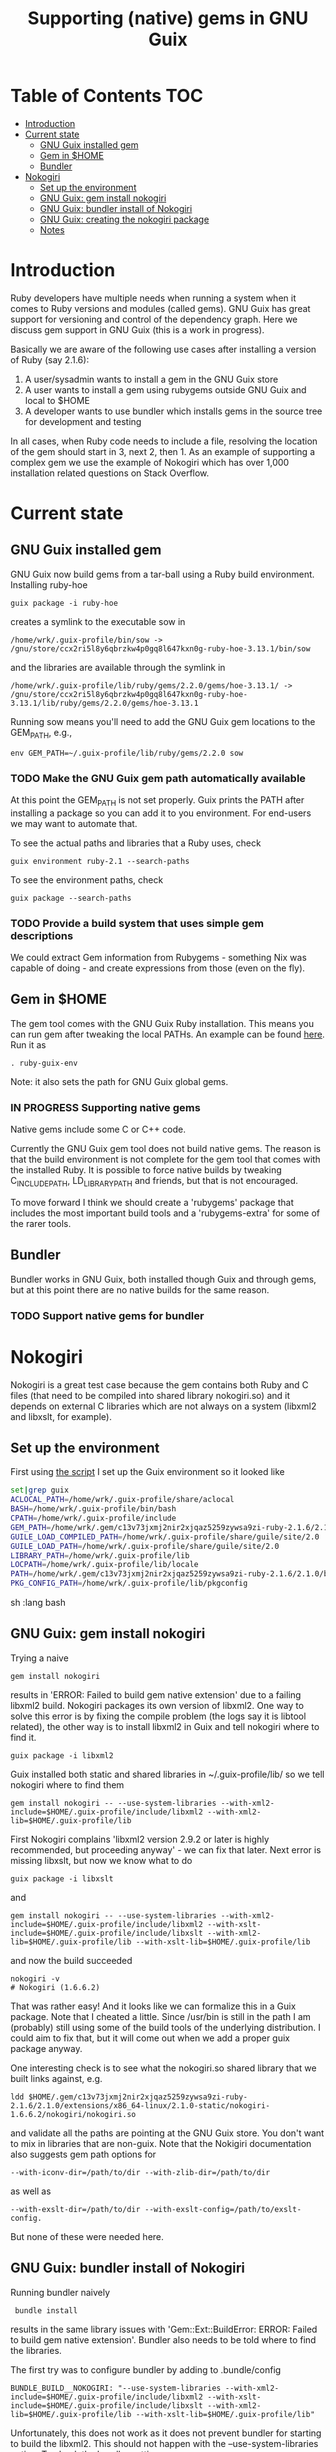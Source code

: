 #+TITLE: Supporting (native) gems in GNU Guix

* Table of Contents                                                     :TOC:
 - [[#introduction][Introduction]]
 - [[#current-state][Current state]]
     - [[#gnu-guix-installed-gem][GNU Guix installed gem]]
     - [[#gem-in-home][Gem in $HOME]]
     - [[#bundler][Bundler]]
 - [[#nokogiri][Nokogiri]]
     - [[#set-up-the-environment][Set up the environment]]
     - [[#gnu-guix-gem-install-nokogiri][GNU Guix: gem install nokogiri]]
     - [[#gnu-guix-bundler-install-of-nokogiri][GNU Guix: bundler install of Nokogiri]]
     - [[#gnu-guix-creating-the-nokogiri-package][GNU Guix: creating the nokogiri package]]
     - [[#notes][Notes]]

* Introduction

Ruby developers have multiple needs when running a system when it
comes to Ruby versions and modules (called gems). GNU Guix has great
support for versioning and control of the dependency graph. Here we
discuss gem support in GNU Guix (this is a work in progress).

Basically we are aware of the following use cases after installing
a version of Ruby (say 2.1.6):

1. A user/sysadmin wants to install a gem in the GNU Guix store 
2. A user wants to install a gem using rubygems outside GNU Guix and
   local to $HOME
3. A developer wants to use bundler which installs gems in the source
   tree for development and testing

In all cases, when Ruby code needs to include a file, resolving the
location of the gem should start in 3, next 2, then 1. As an example
of supporting a complex gem we use the example of Nokogiri which has
over 1,000 installation related questions on Stack Overflow.

* Current state

** GNU Guix installed gem

GNU Guix now build gems from a tar-ball using a Ruby build
environment. Installing ruby-hoe

: guix package -i ruby-hoe

creates a symlink to the executable sow in

: /home/wrk/.guix-profile/bin/sow -> /gnu/store/ccx2ri5l8y6qbrzkw4p0gq8l647kxn0g-ruby-hoe-3.13.1/bin/sow

and the libraries are available through the symlink in

: /home/wrk/.guix-profile/lib/ruby/gems/2.2.0/gems/hoe-3.13.1/ -> /gnu/store/ccx2ri5l8y6qbrzkw4p0gq8l647kxn0g-ruby-hoe-3.13.1/lib/ruby/gems/2.2.0/gems/hoe-3.13.1

Running sow means you'll need to add the GNU Guix gem locations to the
GEM_PATH, e.g.,

: env GEM_PATH=~/.guix-profile/lib/ruby/gems/2.2.0 sow

*** TODO Make the GNU Guix gem path automatically available

At this point the GEM_PATH is not set properly. Guix prints the PATH
after installing a package so you can add it to you environment. For end-users 
we may want to automate that.

To see the actual paths and libraries that a Ruby uses, check

: guix environment ruby-2.1 --search-paths

To see the environment paths, check

: guix package --search-paths


*** TODO Provide a build system that uses simple gem descriptions

We could extract Gem information from Rubygems - something Nix was
capable of doing - and create expressions from those (even on the
fly).

** Gem in $HOME

The gem tool comes with the GNU Guix Ruby installation. This means you can run
gem after tweaking the local PATHs. An example can be found [[https://github.com/pjotrp/guix-notes/blob/master/scripts/ruby-guix-env][here]]. Run it as

: . ruby-guix-env

Note: it also sets the path for GNU Guix global gems.

*** IN PROGRESS Supporting native gems

Native gems include some C or C++ code.

Currently the GNU Guix gem tool does not build native gems. The reason
is that the build environment is not complete for the gem tool that
comes with the installed Ruby. It is possible to force native builds
by tweaking C_INCLUDE_PATH, LD_LIBRARY_PATH and friends, but that is
not encouraged.

To move forward I think we should create a 'rubygems' package that
includes the most important build tools and a 'rubygems-extra' for
some of the rarer tools.

** Bundler

Bundler works in GNU Guix, both installed though Guix and through
gems, but at this point there are no native builds for the same reason.

*** TODO Support native gems for bundler

* Nokogiri

Nokogiri is a great test case because the gem contains both Ruby and C
files (that need to be compiled into shared library nokogiri.so) and
it depends on external C libraries which are not always on a system
(libxml2 and libxslt, for example).

** Set up the environment

First using [[https://github.com/pjotrp/guix-notes/blob/master/scripts/ruby-guix-env][the script]] I set up the Guix environment so it looked like

#+begin_src sh   :lang bash
set|grep guix
ACLOCAL_PATH=/home/wrk/.guix-profile/share/aclocal
BASH=/home/wrk/.guix-profile/bin/bash
CPATH=/home/wrk/.guix-profile/include
GEM_PATH=/home/wrk/.gem/c13v73jxmj2nir2xjqaz5259zywsa9zi-ruby-2.1.6/2.1.0:/home/wrk/.guix-profile/lib/ruby/gems/2.1.0/
GUILE_LOAD_COMPILED_PATH=/home/wrk/.guix-profile/share/guile/site/2.0
GUILE_LOAD_PATH=/home/wrk/.guix-profile/share/guile/site/2.0
LIBRARY_PATH=/home/wrk/.guix-profile/lib
LOCPATH=/home/wrk/.guix-profile/lib/locale
PATH=/home/wrk/.gem/c13v73jxmj2nir2xjqaz5259zywsa9zi-ruby-2.1.6/2.1.0/bin:/home/wrk/.guix-profile/bin:/home/wrk/.guix-profile/sbin:/usr/bin:/bin
PKG_CONFIG_PATH=/home/wrk/.guix-profile/lib/pkgconfig
#+end_src sh   :lang bash

** GNU Guix: gem install nokogiri

Trying a naive 

: gem install nokogiri 

results in 'ERROR: Failed to build gem native extension' due to a failing libxml2
build. Nokogiri packages its own version of libxml2. One way to solve this error
is by fixing the compile problem (the logs say it is libtool related), the other way
is to install libxml2 in Guix and tell nokogiri where to find it.

: guix package -i libxml2

Guix installed both static and shared libraries in ~/.guix-profile/lib/ so we 
tell nokogiri where to find them

: gem install nokogiri -- --use-system-libraries --with-xml2-include=$HOME/.guix-profile/include/libxml2 --with-xml2-lib=$HOME/.guix-profile/lib

First Nokogiri complains 'libxml2 version 2.9.2 or later is highly recommended, but proceeding anyway' - we can fix that later.
Next error is missing libxslt, but now we know what to do

: guix package -i libxslt

and

: gem install nokogiri -- --use-system-libraries --with-xml2-include=$HOME/.guix-profile/include/libxml2 --with-xslt-include=$HOME/.guix-profile/include/libxslt --with-xml2-lib=$HOME/.guix-profile/lib --with-xslt-lib=$HOME/.guix-profile/lib

and now the build succeeded

: nokogiri -v
: # Nokogiri (1.6.6.2)

That was rather easy! And it looks like we can formalize this in a
Guix package. Note that I cheated a little. Since /usr/bin is still in
the path I am (probably) still using some of the build tools of the
underlying distribution. I could aim to fix that, but it will come out
when we add a proper guix package anyway.

One interesting check is to see what the nokogiri.so shared library
that we built links against, e.g.

: ldd $HOME/.gem/c13v73jxmj2nir2xjqaz5259zywsa9zi-ruby-2.1.6/2.1.0/extensions/x86_64-linux/2.1.0-static/nokogiri-1.6.6.2/nokogiri/nokogiri.so

and validate all the paths are pointing at the GNU Guix store. You
don't want to mix in libraries that are non-guix. Note that the
Nokigiri documentation also suggests gem path options for

: --with-iconv-dir=/path/to/dir --with-zlib-dir=/path/to/dir 

as well as 

: --with-exslt-dir=/path/to/dir --with-exslt-config=/path/to/exslt-config.

But none of these were needed here.

** GNU Guix: bundler install of Nokogiri

Running bundler naively 

:  bundle install

results in the same library issues with 'Gem::Ext::BuildError: ERROR:
Failed to build gem native extension'. Bundler also needs to be told
where to find the libraries.

The first try was to configure bundler by adding to .bundle/config

: BUNDLE_BUILD__NOKOGIRI: "--use-system-libraries --with-xml2-include=$HOME/.guix-profile/include/libxml2 --with-xslt-include=$HOME/.guix-profile/include/libxslt --with-xml2-lib=$HOME/.guix-profile/lib --with-xslt-lib=$HOME/.guix-profile/lib"

Unfortunately, this does not work as it does not prevent bundler for
starting to build the libxml2. This should not happen with the
--use-system-libraries option. To check the bundler setting see

: bundle config build.nokogiri
:
: Set for your local app (app/.bundle/config): "--use-system-libraries --with-xml2-include=$HOME/.guix-profile/include/libxml2 --with-xslt-include=$HOME/.guix-profile/include/libxslt --with-xml2-lib=$HOME/.guix-profile/lib --with-xslt-lib=$HOME/.guix-profile/lib"

But somehow these do not get honoured by extconf.rb. After some trying inside the 
build dir 

: ~/.gems/bundler/ruby/2.1.0/gems/nokogiri-1.6.1/ext/nokogiri$ env NOKOGIRI_USE_SYSTEM_LIBRARIES=1 ruby extconf.rb  --with-xml2-include=/home/wrk/.guix-profile/include/libxml2 --with-xslt-include=/home/wrk/.guix-profile/include/libxslt --with-xml2-lib=/home/wrk/.guix-profile/lib --with-xslt-lib=/home/wrk/.guix-profile/lib

resulted in 

: /usr/include/features.h:323:26: fatal error: bits/predefs.h: No such file or directory

predefs is part of the GNU C library, so it is kinda strange it does
not get picked up. Adding --with-opt-include=/usr/include/x86_64-linux-gnu does find it.
Added that to bundler's config and ran

: env NOKOGIRI_USE_SYSTEM_LIBRARIES=1 bundle

and the thing builds. Better even, also Cucumber builds and all the
test pass for bio-vcf (the tool I want to ultimately package).

** GNU Guix: creating the nokogiri package

** Notes

*** Why is bundler installing in .gems?

It says so in the ./bundle/config file.
